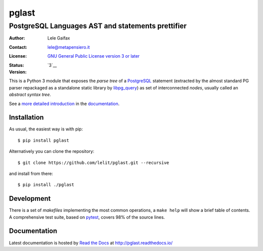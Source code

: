 .. -*- coding: utf-8 -*-
.. :Project:   pglast -- PostgreSQL Languages AST
.. :Created:   mer 02 ago 2017 14:49:24 CEST
.. :Author:    Lele Gaifax <lele@metapensiero.it>
.. :License:   GNU General Public License version 3 or later
.. :Copyright: © 2017, 2018, 2019, 2020, 2021 Lele Gaifax
..

========
 pglast
========

PostgreSQL Languages AST and statements prettifier
==================================================

:Author: Lele Gaifax
:Contact: lele@metapensiero.it
:License: `GNU General Public License version 3 or later`__
:Status: |build| |doc|
:Version: `3`__

__ https://www.gnu.org/licenses/gpl.html
.. |build| image:: https://github.com/lelit/pglast/actions/workflows/ci.yml/badge.svg?branch=v3
   :target: https://github.com/lelit/pglast/actions/workflows/ci.yml
   :alt: Build status
.. |doc| image:: https://readthedocs.org/projects/pglast/badge/?version=v3
   :target: https://readthedocs.org/projects/pglast/builds/
   :alt: Documentation status
__ `Version 3`_

This is a Python 3 module that exposes the *parse tree* of a PostgreSQL__ statement (extracted
by the almost standard PG parser repackaged as a standalone static library by `libpg_query`__)
as set of interconnected *nodes*, usually called an *abstract syntax tree*.

__ https://www.postgresql.org/
__ https://github.com/pganalyze/libpg_query

See a `more detailed introduction`__ in the documentation_.

__ https://pglast.readthedocs.io/en/v3/introduction.html


Installation
------------

As usual, the easiest way is with pip::

  $ pip install pglast

Alternatively you can clone the repository::

  $ git clone https://github.com/lelit/pglast.git --recursive

and install from there::

  $ pip install ./pglast


Development
-----------

There is a set of *makefiles* implementing the most common operations, a ``make help`` will
show a brief table of contents. A comprehensive test suite, based on pytest__, covers 98% of
the source lines.

__ https://docs.pytest.org/en/latest/


Documentation
-------------

Latest documentation is hosted by `Read the Docs`__ at http://pglast.readthedocs.io/

__ https://readthedocs.org/
